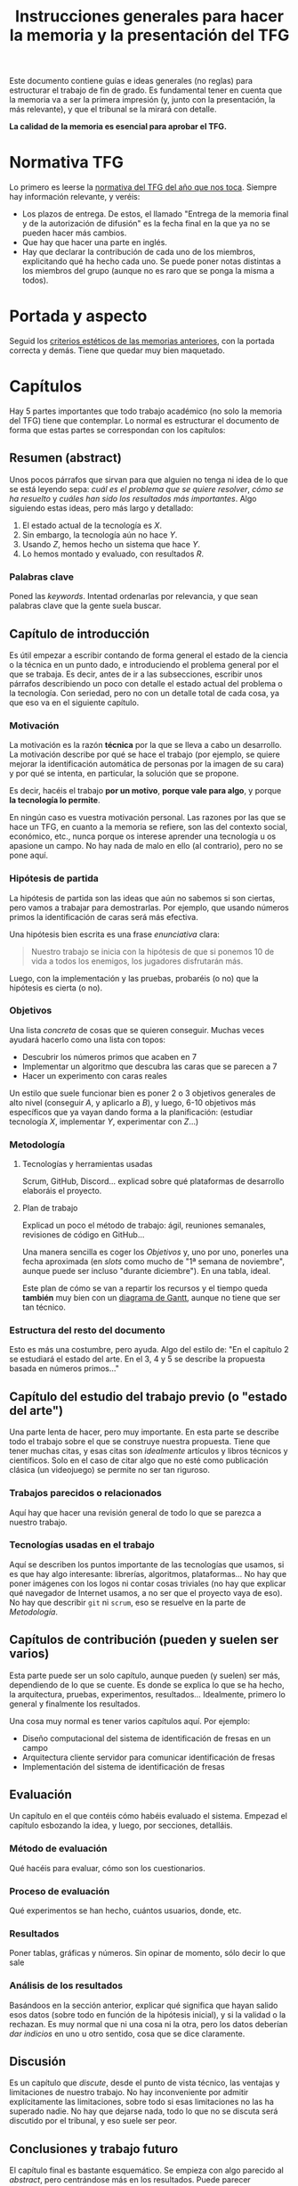 #+TITLE: Instrucciones generales para hacer la memoria y la presentación del TFG

Este documento contiene guías e ideas generales (no reglas) para estructurar el trabajo de fin de grado. Es fundamental tener en cuenta que la memoria va a ser la primera impresión (y, junto con la presentación, la más relevante), y que el tribunal se la mirará con detalle.

*La calidad de la memoria es esencial para aprobar el TFG.*

* Normativa TFG

Lo primero es leerse la [[https://informatica.ucm.es/trabajo-de-fin-de-grado][normativa del TFG del año que nos toca]]. Siempre hay información relevante, y veréis:

- Los plazos de entrega. De estos, el llamado "Entrega de la memoria final y de la autorización de difusión" es la fecha final en la que ya no se pueden hacer más cambios.
- Que hay que hacer una parte en inglés.
- Hay que declarar la contribución de cada uno de los miembros, explicitando qué ha hecho cada uno. Se puede poner notas distintas a los miembros del grupo (aunque no es raro que se ponga la misma a todos).

* Portada y aspecto

Seguid los [[https://www.google.com/url?sa=t&rct=j&q=&esrc=s&source=web&cd=&ved=2ahUKEwjE-c6-rZb6AhWWuaQKHeWYAqEQFnoECA4QAQ&url=https%3A%2F%2Finformatica.ucm.es%2Fdata%2Fcont%2Fmedia%2Fwww%2Fpag-122587%2FPlantillas%2FTFM-TFG-Word-v1(2019).docx&usg=AOvVaw1TKh-1-9lBbLri1_VrQKu4][criterios estéticos de las memorias anteriores]], con la portada correcta y demás. Tiene que quedar muy bien maquetado.

* Capítulos

Hay 5 partes importantes que todo trabajo académico (no solo la memoria del TFG) tiene que contemplar. Lo normal es estructurar el documento de forma que estas partes se correspondan con los capítulos:

** Resumen (abstract)

Unos pocos párrafos que sirvan para que alguien no tenga ni idea de lo que se está leyendo sepa: /cuál es el problema que se quiere resolver/, /cómo se ha resuelto/ y /cuáles han sido los resultados más importantes/. Algo siguiendo estas ideas, pero más largo y detallado:

1. El estado actual de la tecnología es $X$.
2. Sin embargo, la tecnología aún no hace $Y$.
3. Usando $Z$, hemos hecho un sistema que hace $Y$.
4. Lo hemos montado y evaluado, con resultados $R$.

*** Palabras clave

Poned las /keywords/. Intentad ordenarlas por relevancia, y que sean palabras clave que la gente suela buscar.

** Capítulo de introducción

Es útil empezar a escribir contando de forma general el estado de la ciencia o la técnica en un punto dado, e introduciendo el problema general por el que se trabaja. Es decir, antes de ir a las subsecciones, escribir unos párrafos describiendo un poco con detalle el estado actual del problema o la tecnología. Con seriedad, pero no con un detalle total de cada cosa, ya que eso va en el siguiente capítulo.

*** Motivación

La motivación es la razón *técnica* por la que se lleva a cabo un desarrollo. La motivación describe por qué se hace el trabajo (por ejemplo, se quiere mejorar la identificación automática de personas por la imagen de su cara) y por qué se intenta, en particular, la solución que se propone.

Es decir, hacéis el trabajo *por un motivo*, *porque vale para algo*, y porque *la tecnología lo permite*.

En ningún caso es vuestra motivación personal. Las razones por las que se hace un TFG, en cuanto a la memoria se refiere, son las del contexto social, económico, etc., nunca porque os interese aprender una tecnología u os apasione un campo. No hay nada de malo en ello (al contrario), pero no se pone aquí.

*** Hipótesis de partida

La hipótesis de partida son las ideas que aún no sabemos si son ciertas, pero vamos a trabajar para demostrarlas. Por ejemplo, que usando números primos la identificación de caras será más efectiva.

Una hipótesis bien escrita es una frase /enunciativa/ clara:

#+begin_quote
Nuestro trabajo se inicia con la hipótesis de que si ponemos 10 de vida a todos los enemigos, los jugadores disfrutarán más.
#+end_quote

Luego, con la implementación y las pruebas, probaréis (o no) que la hipótesis es cierta (o no).

*** Objetivos

Una lista /concreta/ de cosas que se quieren conseguir. Muchas veces ayudará hacerlo como una lista con topos:

- Descubrir los números primos que acaben en 7
- Implementar un algoritmo que descubra las caras que se parecen a 7
- Hacer un experimento con caras reales

Un estilo que suele funcionar bien es poner 2 o 3 objetivos generales de alto nivel (conseguir $A$, y aplicarlo a $B$), y luego, 6-10 objetivos más específicos que ya vayan dando forma a la planificación: (estudiar tecnología $X$, implementar $Y$, experimentar con $Z$...)
  
*** Metodología

**** Tecnologías y herramientas usadas

Scrum, GitHub, Discord... explicad sobre qué plataformas de desarrollo elaboráis el proyecto.

**** Plan de trabajo

Explicad un poco el método de trabajo: ágil, reuniones semanales, revisiones de código en GitHub...

Una manera sencilla es coger los [[Objetivos][Objetivos]] y, uno por uno, ponerles una fecha aproximada (en /slots/ como mucho de "1ª semana de noviembre", aunque puede ser incluso "durante diciembre"). En una tabla, ideal.

Este plan de cómo se van a repartir los recursos y el tiempo queda *también* muy bien con un [[https://es.wikipedia.org/wiki/Diagrama_de_Gantt][diagrama de Gantt]], aunque no tiene que ser tan técnico.

*** Estructura del resto del documento

Esto es más una costumbre, pero ayuda. Algo del estilo de: "En el capítulo 2 se estudiará el estado del arte. En el 3, 4 y 5 se describe la propuesta basada en números primos..."

** Capítulo del estudio del trabajo previo (o "estado del arte")

Una parte lenta de hacer, pero muy importante. En esta parte se describe todo el trabajo sobre el que se construye nuestra propuesta. Tiene que tener muchas citas, y esas citas son /idealmente/ artículos y libros técnicos y científicos. Solo en el caso de citar algo que no esté como publicación clásica (un videojuego) se permite no ser tan riguroso.

*** Trabajos parecidos o relacionados

Aquí hay que hacer una revisión general de todo lo que se parezca a nuestro trabajo.

*** Tecnologías usadas en el trabajo

Aquí se describen los puntos importante de las tecnologías que usamos, si es que hay algo interesante: librerías, algoritmos, plataformas... No hay que poner imágenes con los logos ni contar cosas triviales (no hay que explicar qué navegador de Internet usamos, a no ser que el proyecto vaya de eso). No hay que describir =git= ni =scrum=, eso se resuelve en la parte de [[Metodología]].

** Capítulos de contribución (pueden y suelen ser varios)

Esta parte puede ser un solo capítulo, aunque pueden (y suelen) ser más, dependiendo de lo que se cuente. Es donde se explica lo que se ha hecho, la arquitectura, pruebas, experimentos, resultados... Idealmente, primero lo general y finalmente los resultados.

Una cosa muy normal es tener varios capítulos aquí. Por ejemplo:

- Diseño computacional del sistema de identificación de fresas en un campo
- Arquitectura cliente servidor para comunicar identificación de fresas
- Implementación del sistema de identificación de fresas

** Evaluación

Un capítulo en el que contéis cómo habéis evaluado el sistema. Empezad el capítulo esbozando la idea, y luego, por secciones, detalláis.

*** Método de evaluación

Qué hacéis para evaluar, cómo son los cuestionarios.

*** Proceso de evaluación

Qué experimentos se han hecho, cuántos usuarios, donde, etc.

*** Resultados

Poner tablas, gráficas y números. Sin opinar de momento, sólo decir lo que sale

*** Análisis de los resultados

Basándoos en la sección anterior, explicar qué significa que hayan salido esos datos (sobre todo en función de la hipótesis inicial), y si la validad o la rechazan. Es muy normal que ni una cosa ni la otra, pero los datos deberían /dar indicios/ en uno u otro sentido, cosa que se dice claramente.

** Discusión

Es un capítulo que /discute/, desde el punto de vista técnico, las ventajas y limitaciones de nuestro trabajo. No hay inconveniente por admitir explícitamente las limitaciones, sobre todo si esas limitaciones no las ha superado nadie. No hay que dejarse nada, todo lo que no se discuta será discutido por el tribunal, y eso suele ser peor.

** Conclusiones y trabajo futuro

El capítulo final es bastante esquemático. Se empieza con algo parecido al /abstract/, pero centrándose más en los resultados. Puede parecer redundante, porque lo es, pero se espera que se cuente aquí. Después se habla de lo que se podría hacer a partir de aquí, basándose en los resultados o en el producto de la implementación.

* Ideas generales sobre el texto

- Todas las imágenes y figuras tienen que ser útiles (nada de logos)
- Todas las imágenes, figuras, tablas y demás tienen que estar numeradas con esquema (Tabla 2.5), y tener un pie que describa perfectamente lo que se ve.
- Los títulos de capítulos, secciones y subsecciones *tienen que ser descriptivos*, no atractivos (aunque si se consiguen ambas cosas, mejor). Es normal que queden largos, pero ayuda mucho. Si en el índice aparece un título que es "Implementación" y hay 4 módulos en el sistema, no sabré de qué modulo se habla. Mucho mejor "Implementación del motor de diálogo y su conexión con el motor 3D".
- No se escribe en "personal". No se ponen nada como "hemos aprendido mucho", es un documento técnico. Para referirse a uno mismo, las fórmulas clásicas son usar la primera persona del plural ("hemos llevado a cabo"), o el impersonal ("se ha llevado a cabo").
- Dentro de lo razonable, repetir cosas en varios sitios no es necesariamente malo. Es muy raro que alguien se lea un documento técnico como se lee una novela, se va por secciones, se cambia de capítulo... Aunque no hay que exagerar esto, hay que asumir que mucha gente se leerá las conclusiones casi lo primero.
- Poned títulos de capítulos y secciones largos y descriptivos. No pongáis "contribución" o "prototipo". Poned "Desarrollo del sistema inteligente para hacer palomitas" o "Detalle de modelo computacional del primer prototipo".
- No tengáis miedo de repetir contenido, siempre que esté justificado que lo hagáis. No es una novela, es un documento técnico que *nadie se lee de arriba a abajo*, por eso tantos índices y referencias son necesarios.


* A hombros de gigantes

Se han escrito ya muchos TFGs, y es muy útil que leáis TFGs ya escritos para ver cómo se hacen. La [[https://eprints.ucm.es/][UCM publica todos los TFG]], y son de libre acceso. Principalmente de la Facultad de Informática (porque siguen la normativa, sobre todo los del año anterior), pero cualquier lectura es buena. Aunque no sea lo más divertido del mundo leer trabajos de otros, intentad echar un vistazo a ejemplos (por ejemplo, de compañeros vuestros que ya hayan terminado).

* Comunicación

En última instancia, una memoria técnica es un ejercicio de comunicación. Se escribe para que alguien, en 1 hora, sepa todo lo relevante que ha ocurrido durante todo un año de trabajo. Filtrar, condensar, explicar bien las causas y las decisiones, y estructurar de forma que el lector tenga que emplear poco esfuerzo para entender, es fundamental.

* Fechas

Empezad a escribir cuanto antes. Cuesta mucho esfuerzo, y en general se tiene poca práctica. Lo ideal es mandar muchas versiones al principio para que, muy pronto, la estructura coja forma y se corrijan, cuanto antes, los defectos básicos.

Otra cosa importante es que cada cita, artículo, libro o idea que se encuentre se vaya añadiendo a un documento para que no se pierda información.

* Plataforma

Podéis usar cualquier editor o plataforma. Google Docs tiene la ventaja de que la colaboración es trivial.

** Bibliografía

La bibliografía es *fundamental*. Hay que procurar no citar páginas web, sino artículos científicos y libros (las páginas desaparecen, lo otro está catalogado). Gestionar una bibliografía es un poco aburrido pero con un gestor como [[https://www.zotero.org/][Zotero]] es más fácil. Google Docs tiene un plug-in para Zotero.

* Presentación

La presentación sigue un esquema muy parecido al de la memoria. Básicamente, lo que hay que hacer es contar todo en muy poco tiempo, y por supuesto hacerlo de manera resumida, omitiendo los detalles y haciendo énfasis en /qué se ha hecho/, /por qué/, /cómo se ha hecho/ y /cuáles han sido los resultados/.

De forma orientativa (y asumiendo que hay transparencias), la presentación podría seguir un esquema así:

- Diapositiva con el título, autores, etc. Aquí se debería presentar (de palabra) lo que se ha hecho en 1 o 2 frases.
- Motivación: por qué se ha hecho esto. Se vuelve al principio (ya habíamos contado lo que hemos hecho), pero ayuda a entenderlo. 
- Hipótesis: resumir la hipótesis, sobre todo para enlazar motivación y objetivos. La hipótesis es lo que asumís que será cierto para que vuestros objetivos sean realizables.
- Objetivos: los generales, lo que se quiere conseguir para mejorar el estado que da contexto a la motivación.
- Estado del arte muy breve, solo lo más relevante (1 diapositiva).
- Arquitectura general, descripción de alto nivel de toda la solución.
- Detalles de cada parte, en las diapositivas que se necesiten.
- Experimentos y pruebas, qué se ha hecho para probar.
- Resultados, qué ha salido de los experimentos.
- Conclusiones: vistos los resultados, qué objetivos se han cumplido, y hasta qué punto se ha validado/reforzado la hipótesis.
- Contribuciones personales.

** Fechas

Generalmente cerca de la fecha de entrega de los TFGs, se confeccionan las sesiones de presentación ([[https://informatica.ucm.es/tfgs-2023-2024-junio][ejemplo 2023/2024]]). A veces, por necesidades de los recursos, puede haber modificaciones.

Es importante revisar esa página por si hay cambios.
